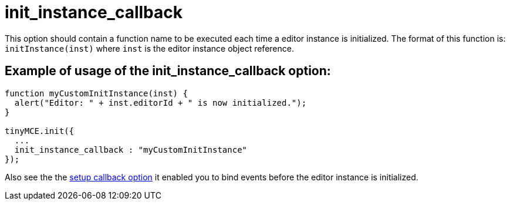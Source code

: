 :rootDir: ./../../
:partialsDir: {rootDir}partials/
= init_instance_callback

This option should contain a function name to be executed each time a editor instance is initialized. The format of this function is: `initInstance(inst)` where `inst` is the editor instance object reference.

[[example-of-usage-of-the-init_instance_callback-option]]
== Example of usage of the init_instance_callback option:
anchor:exampleofusageoftheinit_instance_callbackoption[historical anchor]

```js
function myCustomInitInstance(inst) {
  alert("Editor: " + inst.editorId + " is now initialized.");
}

tinyMCE.init({
  ...
  init_instance_callback : "myCustomInitInstance"
});
```

Also see the the xref:reference/configuration/setup.adoc[setup callback option] it enabled you to bind events before the editor instance is initialized.
